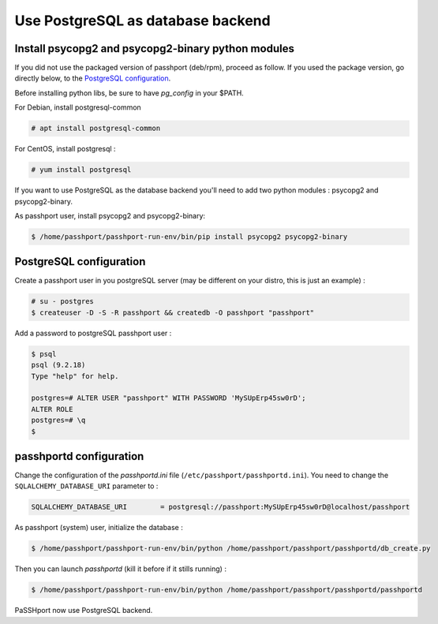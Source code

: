 Use PostgreSQL as database backend
===================================

Install psycopg2 and psycopg2-binary python modules
---------------------------------------------------

If you did not use the packaged version of passhport (deb/rpm), proceed as follow. If you used the package version, go directly below, to the `PostgreSQL configuration`_.

Before installing python libs, be sure to have *pg_config* in your $PATH.

For Debian, install postgresql-common

.. code-block:: none

  # apt install postgresql-common

For CentOS, install postgresql :

.. code-block:: none

  # yum install postgresql

If you want to use PostgreSQL as the database backend you'll need to add two python modules : psycopg2 and psycopg2-binary.

As passhport user, install psycopg2 and psycopg2-binary: 

.. code-block:: none

  $ /home/passhport/passhport-run-env/bin/pip install psycopg2 psycopg2-binary

PostgreSQL configuration
-------------------------

Create a passhport user in you postgreSQL server (may be different on your distro, this is just an example) :

.. code-block:: none

  # su - postgres
  $ createuser -D -S -R passhport && createdb -O passhport "passhport"

Add a password to postgreSQL passhport user :

.. code-block:: none

  $ psql
  psql (9.2.18)
  Type "help" for help.

  postgres=# ALTER USER "passhport" WITH PASSWORD 'MySUpErp45sw0rD';
  ALTER ROLE
  postgres=# \q
  $

passhportd configuration
-------------------------

Change the configuration of the *passhportd.ini* file (``/etc/passhport/passhportd.ini``). You need to change the ``SQLALCHEMY_DATABASE_URI`` parameter to :

.. code-block:: none

  SQLALCHEMY_DATABASE_URI        = postgresql://passhport:MySUpErp45sw0rD@localhost/passhport

As passhport (system) user, initialize the database : 

.. code-block:: none

  $ /home/passhport/passhport-run-env/bin/python /home/passhport/passhport/passhportd/db_create.py

Then you can launch *passhportd* (kill it before if it stills running) :

.. code-block:: none

  $ /home/passhport/passhport-run-env/bin/python /home/passhport/passhport/passhportd/passhportd

PaSSHport now use PostgreSQL backend.
